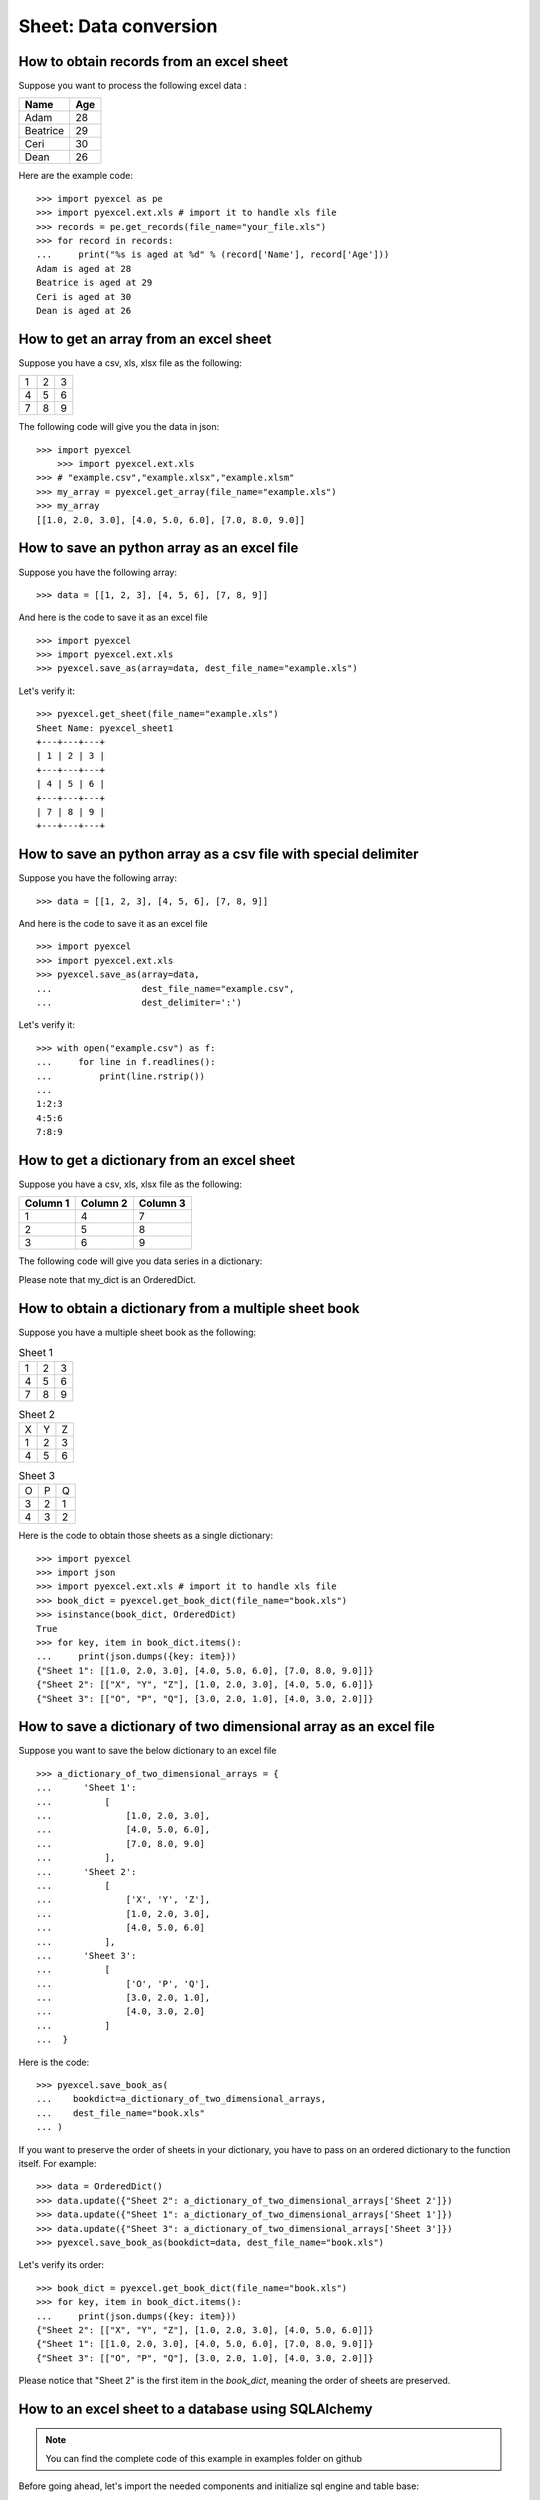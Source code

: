 Sheet: Data conversion
=======================

.. _get_records_from_an_excel_sheet:

How to obtain records from an excel sheet
-------------------------------------------

.. testcode::
   :hide:

   >>> import pyexcel as pe
   >>> from pyexcel._compact import OrderedDict
   >>> import pyexcel.ext.xls
   >>> content = OrderedDict()
   >>> content.update({"Name": ["Adam", "Beatrice", "Ceri", "Dean"]})
   >>> content.update({"Age": [28, 29, 30, 26]})
   >>> pe.save_as(adict=content, dest_file_name="your_file.xls")


Suppose you want to process the following excel data :

========= ====
Name      Age
========= ====
Adam      28
Beatrice  29
Ceri      30
Dean      26
========= ====

Here are the example code::
   
   >>> import pyexcel as pe
   >>> import pyexcel.ext.xls # import it to handle xls file
   >>> records = pe.get_records(file_name="your_file.xls")
   >>> for record in records:
   ...     print("%s is aged at %d" % (record['Name'], record['Age']))
   Adam is aged at 28
   Beatrice is aged at 29
   Ceri is aged at 30
   Dean is aged at 26


.. _get_an_array_from_an_excel_sheet:

How to get an array from an excel sheet
-----------------------------------------

Suppose you have a csv, xls, xlsx file as the following:

= = =
1 2 3
4 5 6
7 8 9
= = =

.. testcode::
   :hide:

   >>> import pyexcel as pe
   >>> import pyexcel.ext.xls   
   >>> data = [[1, 2, 3], [4, 5, 6], [7, 8, 9]]
   >>> s = pe.Sheet(data)
   >>> s.save_as("example.xls")

The following code will give you the data in json::

    >>> import pyexcel
	>>> import pyexcel.ext.xls
    >>> # "example.csv","example.xlsx","example.xlsm"
    >>> my_array = pyexcel.get_array(file_name="example.xls")
    >>> my_array
    [[1.0, 2.0, 3.0], [4.0, 5.0, 6.0], [7.0, 8.0, 9.0]]

.. testcode::
   :hide:

   >>> import os
   >>> os.unlink("example.xls")

.. _save_an_array_to_an_excel_sheet:

How to save an python array as an excel file
---------------------------------------------

Suppose you have the following array::

   >>> data = [[1, 2, 3], [4, 5, 6], [7, 8, 9]]

And here is the code to save it as an excel file ::

   >>> import pyexcel
   >>> import pyexcel.ext.xls   
   >>> pyexcel.save_as(array=data, dest_file_name="example.xls")

Let's verify it::

   >>> pyexcel.get_sheet(file_name="example.xls")
   Sheet Name: pyexcel_sheet1
   +---+---+---+
   | 1 | 2 | 3 |
   +---+---+---+
   | 4 | 5 | 6 |
   +---+---+---+
   | 7 | 8 | 9 |
   +---+---+---+


.. testcode::
   :hide:

   >>> import os
   >>> os.unlink("example.xls")

.. _save_an_array_to_a_csv_with_custom_delimiter:

How to save an python array as a csv file with special delimiter
--------------------------------------------------------------------

Suppose you have the following array::

   >>> data = [[1, 2, 3], [4, 5, 6], [7, 8, 9]]

And here is the code to save it as an excel file ::

   >>> import pyexcel
   >>> import pyexcel.ext.xls   
   >>> pyexcel.save_as(array=data,
   ...                 dest_file_name="example.csv",
   ...                 dest_delimiter=':')

Let's verify it::

   >>> with open("example.csv") as f:
   ...     for line in f.readlines():
   ...         print(line.rstrip())
   ...
   1:2:3
   4:5:6
   7:8:9

.. testcode::
   :hide:

   >>> import os
   >>> os.unlink("example.csv")

.. _get_a_dict_from_an_excel_sheet:

How to get a dictionary from an excel sheet
--------------------------------------------

Suppose you have a csv, xls, xlsx file as the following:

======== ========= ========
Column 1 Column 2  Column 3
======== ========= ========
1        4         7
2        5         8
3        6         9
======== ========= ========

.. testcode::
   :hide:

   >>> data = [
   ...      ["Column 1", "Column 2", "Column 3"],
   ...      [1, 2, 3],
   ...      [4, 5, 6],
   ...      [7, 8, 9]
   ...  ]
   >>> s = pyexcel.Sheet(data)
   >>> s.save_as("example_series.xls")


The following code will give you data series in a dictionary:

.. testcode::
    
   >>> import pyexcel
   >>> import pyexcel.ext.xls
   >>> from pyexcel._compact import OrderedDict
   >>> my_dict = pyexcel.get_dict(file_name="example_series.xls", name_columns_by_row=0)
   >>> isinstance(my_dict, OrderedDict)
   True
   >>> for key, values in my_dict.items():
   ...     print({key: values})
   {'Column 1': [1.0, 4.0, 7.0]}
   {'Column 2': [2.0, 5.0, 8.0]}
   {'Column 3': [3.0, 6.0, 9.0]}

Please note that my_dict is an OrderedDict.

.. testcode::
   :hide:

   >>> import os
   >>> os.unlink("example_series.xls")


.. _get_an_book_dict_from_an_excel_book:

How to obtain a dictionary from a multiple sheet book
-------------------------------------------------------

.. testcode::
   :hide:

   >>> a_dictionary_of_two_dimensional_arrays = {
   ...      'Sheet 1':
   ...          [
   ...              [1.0, 2.0, 3.0],
   ...              [4.0, 5.0, 6.0],
   ...              [7.0, 8.0, 9.0]
   ...          ],
   ...      'Sheet 2':
   ...          [
   ...              ['X', 'Y', 'Z'],
   ...              [1.0, 2.0, 3.0],
   ...              [4.0, 5.0, 6.0]
   ...          ],
   ...      'Sheet 3':
   ...          [
   ...              ['O', 'P', 'Q'],
   ...              [3.0, 2.0, 1.0],
   ...              [4.0, 3.0, 2.0]
   ...          ]
   ...  }
   >>> data = OrderedDict()
   >>> data.update({"Sheet 1": a_dictionary_of_two_dimensional_arrays['Sheet 1']})
   >>> data.update({"Sheet 2": a_dictionary_of_two_dimensional_arrays['Sheet 2']})
   >>> data.update({"Sheet 3": a_dictionary_of_two_dimensional_arrays['Sheet 3']})
   >>> pyexcel.save_book_as(bookdict=data, dest_file_name="book.xls")

Suppose you have a multiple sheet book as the following:

.. table:: Sheet 1

    = = =
    1 2 3
    4 5 6
    7 8 9
    = = =

.. table:: Sheet 2

    = = =
    X Y Z
    1 2 3
    4 5 6
    = = =

.. table:: Sheet 3

    = = =
    O P Q
    3 2 1
    4 3 2
    = = =

Here is the code to obtain those sheets as a single dictionary::

   >>> import pyexcel
   >>> import json
   >>> import pyexcel.ext.xls # import it to handle xls file
   >>> book_dict = pyexcel.get_book_dict(file_name="book.xls")
   >>> isinstance(book_dict, OrderedDict)
   True
   >>> for key, item in book_dict.items():
   ...     print(json.dumps({key: item}))
   {"Sheet 1": [[1.0, 2.0, 3.0], [4.0, 5.0, 6.0], [7.0, 8.0, 9.0]]}
   {"Sheet 2": [["X", "Y", "Z"], [1.0, 2.0, 3.0], [4.0, 5.0, 6.0]]}
   {"Sheet 3": [["O", "P", "Q"], [3.0, 2.0, 1.0], [4.0, 3.0, 2.0]]}

.. testcode::
   :hide:

   >>> import os
   >>> os.unlink("book.xls")


.. _save_an_book_dict_to_an_excel_book:
   
How to save a dictionary of two dimensional array as an excel file
--------------------------------------------------------------------

Suppose you want to save the below dictionary to an excel file ::
  
   >>> a_dictionary_of_two_dimensional_arrays = {
   ...      'Sheet 1':
   ...          [
   ...              [1.0, 2.0, 3.0],
   ...              [4.0, 5.0, 6.0],
   ...              [7.0, 8.0, 9.0]
   ...          ],
   ...      'Sheet 2':
   ...          [
   ...              ['X', 'Y', 'Z'],
   ...              [1.0, 2.0, 3.0],
   ...              [4.0, 5.0, 6.0]
   ...          ],
   ...      'Sheet 3':
   ...          [
   ...              ['O', 'P', 'Q'],
   ...              [3.0, 2.0, 1.0],
   ...              [4.0, 3.0, 2.0]
   ...          ]
   ...  }

Here is the code::

   >>> pyexcel.save_book_as(
   ...    bookdict=a_dictionary_of_two_dimensional_arrays,
   ...    dest_file_name="book.xls"
   ... )

If you want to preserve the order of sheets in your dictionary, you have to
pass on an ordered dictionary to the function itself. For example::

   >>> data = OrderedDict()
   >>> data.update({"Sheet 2": a_dictionary_of_two_dimensional_arrays['Sheet 2']})
   >>> data.update({"Sheet 1": a_dictionary_of_two_dimensional_arrays['Sheet 1']})
   >>> data.update({"Sheet 3": a_dictionary_of_two_dimensional_arrays['Sheet 3']})
   >>> pyexcel.save_book_as(bookdict=data, dest_file_name="book.xls")

Let's verify its order::

   >>> book_dict = pyexcel.get_book_dict(file_name="book.xls")
   >>> for key, item in book_dict.items():
   ...     print(json.dumps({key: item}))
   {"Sheet 2": [["X", "Y", "Z"], [1.0, 2.0, 3.0], [4.0, 5.0, 6.0]]}
   {"Sheet 1": [[1.0, 2.0, 3.0], [4.0, 5.0, 6.0], [7.0, 8.0, 9.0]]}
   {"Sheet 3": [["O", "P", "Q"], [3.0, 2.0, 1.0], [4.0, 3.0, 2.0]]}

Please notice that "Sheet 2" is the first item in the *book_dict*, meaning the order of sheets are preserved.

.. testcode::
   :hide:

   >>> import os
   >>> os.unlink("book.xls")


.. _import_excel_sheet_into_a_database_table:

How to an excel sheet to a database using SQLAlchemy
----------------------------------------------------

.. NOTE::

   You can find the complete code of this example in examples folder on github

Before going ahead, let's import the needed components and initialize sql
engine and table base::

   >>> from sqlalchemy import create_engine
   >>> from sqlalchemy.ext.declarative import declarative_base
   >>> from sqlalchemy import Column , Integer, String, Float, Date
   >>> from sqlalchemy.orm import sessionmaker
   >>> engine = create_engine("sqlite:///birth.db")
   >>> Base = declarative_base()
   >>> Session = sessionmaker(bind=engine)

Let's suppose we have the following database model:

   >>> class BirthRegister(Base):
   ...     __tablename__='birth'
   ...     id=Column(Integer, primary_key=True)
   ...     name=Column(String)
   ...     weight=Column(Float)
   ...     birth=Column(Date)

Let's create the table::
  
   >>> Base.metadata.create_all(engine)

Now here is a sample excel file to be saved to the table:

===== ====== ===========
name  weight  birth     
===== ====== ===========
Adam  3.4    2015-02-03
Smith 4.2    2014-11-12
===== ====== ===========

.. testcode::
   :hide:

   >>> import datetime
   >>> data = [
   ...    ["name", "weight", "birth"],
   ...    ["Adam", 3.4, datetime.date(2015, 2, 3)],
   ...    ["Smith", 4.2, datetime.date(2014, 11, 12)]
   ... ]
   >>> pyexcel.save_as(array=data, dest_file_name="birth.xls")

Here is the code to import it:

   >>> session = Session() # obtain a sql session
   >>> pyexcel.save_as(file_name="birth.xls", name_columns_by_row=0, dest_session=session, dest_table=BirthRegister)

Done it. It is that simple. Let's verify what has been imported to make sure.

   >>> sheet = pyexcel.get_sheet(session=session, table=BirthRegister)
   >>> sheet
   Sheet Name: birth
   +------------+----+-------+--------+
   | birth      | id | name  | weight |
   +------------+----+-------+--------+
   | 2015-02-03 | 1  | Adam  | 3.400  |
   +------------+----+-------+--------+
   | 2014-11-12 | 2  | Smith | 4.200  |
   +------------+----+-------+--------+

.. testcode::
   :hide:

   >>> session.close()
   >>> os.unlink('birth.db')


.. _save_a_xls_as_a_csv:

How to open an xls file and save it as csv
-------------------------------------------

.. testcode::
   :hide:

   >>> import datetime
   >>> data = [
   ...    ["name", "weight", "birth"],
   ...    ["Adam", 3.4, datetime.date(2015, 2, 3)],
   ...    ["Smith", 4.2, datetime.date(2014, 11, 12)]
   ... ]
   >>> pyexcel.save_as(array=data, dest_file_name="birth.xls")

Suppose we want to save previous used example 'birth.xls' as a csv file ::

   >>> import pyexcel
   >>> import pyexcel.ext.xls
   >>> pyexcel.save_as(file_name="birth.xls", dest_file_name="birth.csv")

Again it is really simple. Let's verify what we have gotten:

   >>> sheet = pyexcel.get_sheet(file_name="birth.csv")
   >>> sheet
   Sheet Name: birth.csv
   +-------+--------+------------+
   | name  | weight | birth      |
   +-------+--------+------------+
   | Adam  | 3.400  | 2015-02-03 |
   +-------+--------+------------+
   | Smith | 4.200  | 2014-11-12 |
   +-------+--------+------------+

.. NOTE::

   Please note that csv(comma separate value) file is pure text file. Formula, charts, images and formatting in xls file will disappear no matter which transcoding tool you use. Hence, pyexcel is a quick alternative for this transcoding job.


.. _save_a_xls_as_a_xlsx:

How to open an xls file and save it as xlsx
----------------------------------------------------------------------

.. WARNING::

   Formula, charts, images and formatting in xls file will disappear as pyexcel does not support Formula, charts, images and formatting.


Let use previous example and save it as ods instead

   >>> import pyexcel
   >>> import pyexcel.ext.xls
   >>> import pyexcel.ext.xlsx # this is the extra line
   >>> pyexcel.save_as(file_name="birth.xls",
   ...                 dest_file_name="birth.xlsx") # change the file extension

Again let's verify what we have gotten:

   >>> sheet = pyexcel.get_sheet(file_name="birth.xlsx")
   >>> sheet
   Sheet Name: pyexcel_sheet1
   +-------+--------+----------+
   | name  | weight | birth    |
   +-------+--------+----------+
   | Adam  | 3.400  | 03/02/15 |
   +-------+--------+----------+
   | Smith | 4.200  | 12/11/14 |
   +-------+--------+----------+

.. testcode::
   :hide:

   >>> session.close()
   >>> os.unlink('birth.xls')
   >>> os.unlink('birth.csv')
   >>> os.unlink('birth.xlsx')


How to open a xls multiple sheet excel book and save it as csv
----------------------------------------------------------------

Well, you write similiar codes as before but you will need to use `:meth:~pyexcel.save_book_as` function.
